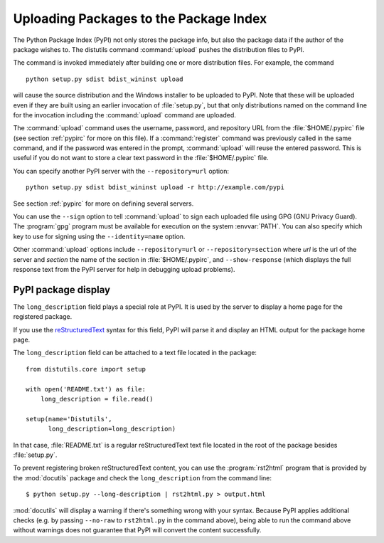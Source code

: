 .. _package-upload:

***************************************
Uploading Packages to the Package Index
***************************************

The Python Package Index (PyPI) not only stores the package info, but also  the
package data if the author of the package wishes to. The distutils command
:command:`upload` pushes the distribution files to PyPI.

The command is invoked immediately after building one or more distribution
files.  For example, the command ::

    python setup.py sdist bdist_wininst upload

will cause the source distribution and the Windows installer to be uploaded to
PyPI.  Note that these will be uploaded even if they are built using an earlier
invocation of :file:`setup.py`, but that only distributions named on the command
line for the invocation including the :command:`upload` command are uploaded.

The :command:`upload` command uses the username, password, and repository URL
from the :file:`$HOME/.pypirc` file (see section :ref:`pypirc` for more on this
file). If a :command:`register` command was previously called in the same command,
and if the password was entered in the prompt, :command:`upload` will reuse the
entered password. This is useful if you do not want to store a clear text
password in the :file:`$HOME/.pypirc` file.

You can specify another PyPI server with the ``--repository=url`` option::

    python setup.py sdist bdist_wininst upload -r http://example.com/pypi

See section :ref:`pypirc` for more on defining several servers.

You can use the ``--sign`` option to tell :command:`upload` to sign each
uploaded file using GPG (GNU Privacy Guard).  The  :program:`gpg` program must
be available for execution on the system :envvar:`PATH`.  You can also specify
which key to use for signing using the ``--identity=name`` option.

Other :command:`upload` options include ``--repository=url`` or
``--repository=section`` where *url* is the url of the server and
*section* the name of the section in :file:`$HOME/.pypirc`, and
``--show-response`` (which displays the full response text from the PyPI
server for help in debugging upload problems).

PyPI package display
====================

The ``long_description`` field plays a special role at PyPI. It is used by
the server to display a home page for the registered package.

If you use the `reStructuredText <http://docutils.sourceforge.net/rst.html>`_
syntax for this field, PyPI will parse it and display an HTML output for
the package home page.

The ``long_description`` field can be attached to a text file located
in the package::

    from distutils.core import setup

    with open('README.txt') as file:
        long_description = file.read()

    setup(name='Distutils',
          long_description=long_description)

In that case, :file:`README.txt` is a regular reStructuredText text file located
in the root of the package besides :file:`setup.py`.

To prevent registering broken reStructuredText content, you can use the
:program:`rst2html` program that is provided by the :mod:`docutils` package and
check the ``long_description`` from the command line::

    $ python setup.py --long-description | rst2html.py > output.html

:mod:`docutils` will display a warning if there's something wrong with your
syntax.  Because PyPI applies additional checks (e.g. by passing ``--no-raw``
to ``rst2html.py`` in the command above), being able to run the command above
without warnings does not guarantee that PyPI will convert the content
successfully.

